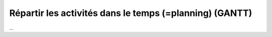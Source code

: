 ===========================================================
Répartir les activités dans le temps (=planning) (GANTT)
===========================================================

...